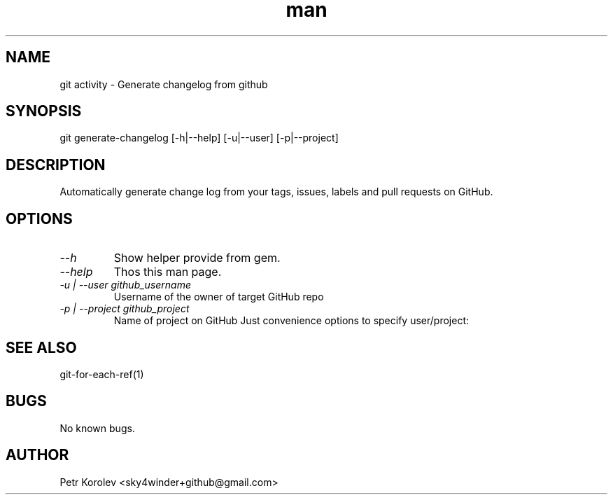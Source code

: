 .\" Manpage for git-activity
.TH man 1 "Sep 2015" "1.0" "git genrate-changelog man page"
.SH NAME
git activity \- Generate changelog from github
.SH SYNOPSIS
git generate-changelog [-h|--help] [-u|--user] [-p|--project]
.SH DESCRIPTION
Automatically generate change log from your tags, issues, labels and pull requests on GitHub.
.SH OPTIONS
.TP
.I --h
Show helper provide from gem.
.TP
.I --help
Thos this man page.
.TP
.I -u | --user github_username
Username of the owner of target GitHub repo
.TP
.I -p | --project github_project
Name of project on GitHub Just convenience options to specify user/project:
.SH SEE ALSO
git-for-each-ref(1)
.SH BUGS
No known bugs.
.SH AUTHOR
Petr Korolev <sky4winder+github@gmail.com>
